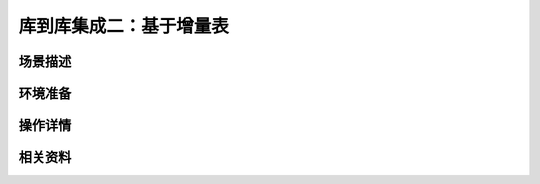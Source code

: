 库到库集成二：基于增量表
===============================


场景描述
----------


环境准备
----------


操作详情
----------


相关资料
----------